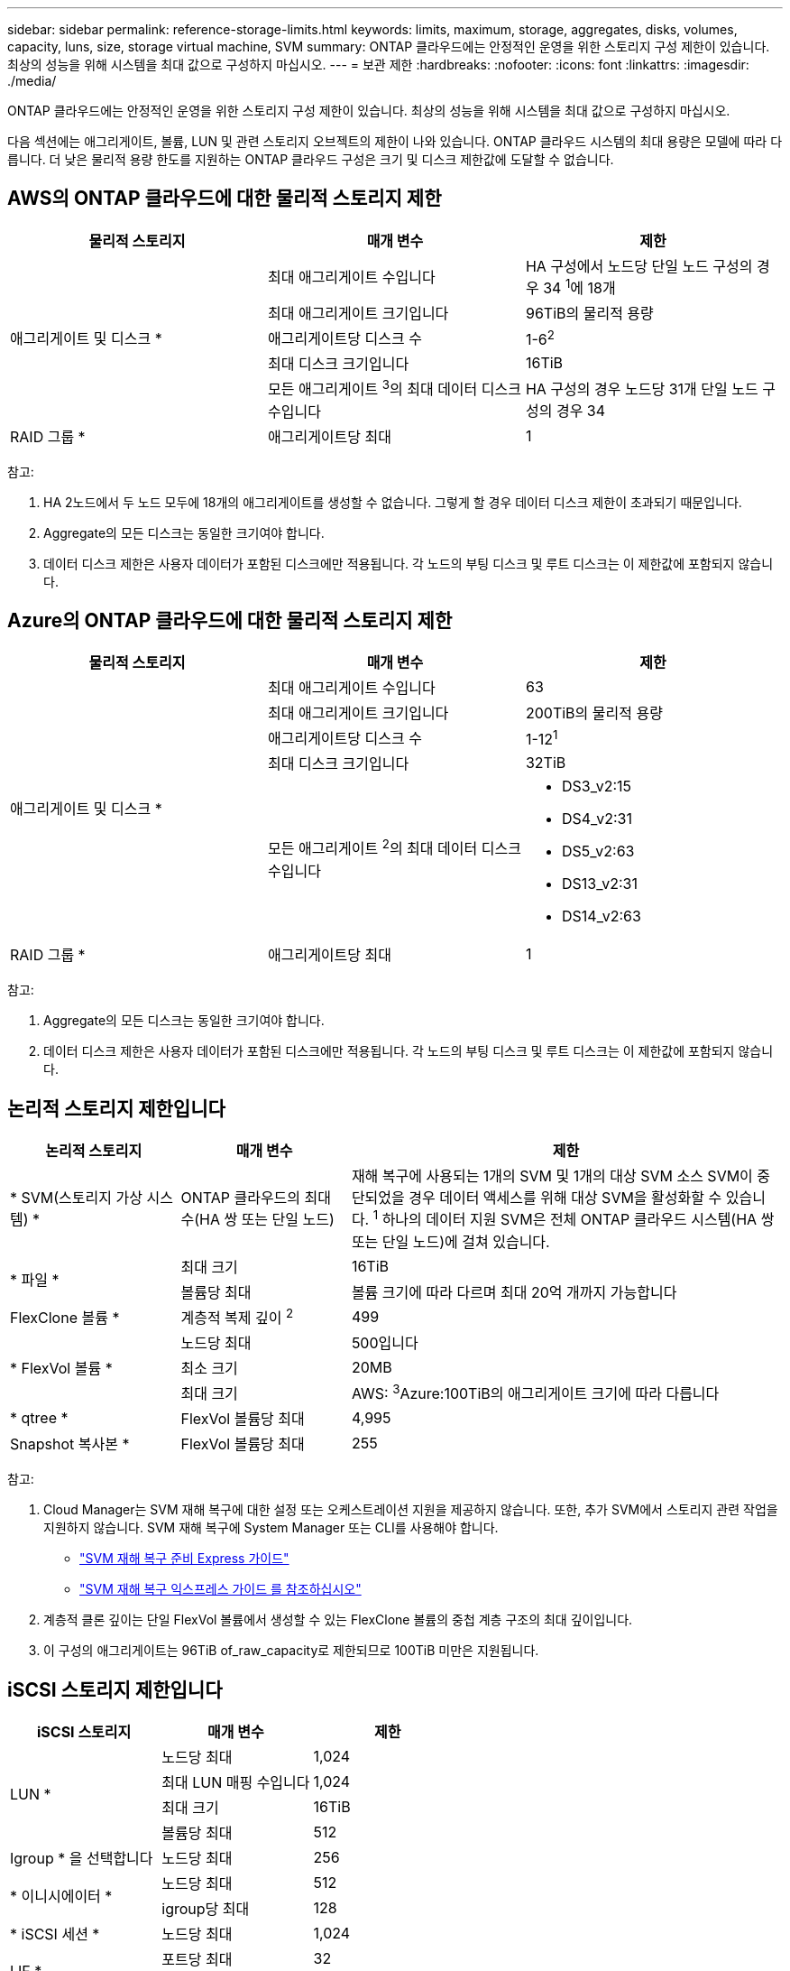 ---
sidebar: sidebar 
permalink: reference-storage-limits.html 
keywords: limits, maximum, storage, aggregates, disks, volumes, capacity, luns, size, storage virtual machine, SVM 
summary: ONTAP 클라우드에는 안정적인 운영을 위한 스토리지 구성 제한이 있습니다. 최상의 성능을 위해 시스템을 최대 값으로 구성하지 마십시오. 
---
= 보관 제한
:hardbreaks:
:nofooter: 
:icons: font
:linkattrs: 
:imagesdir: ./media/


[role="lead"]
ONTAP 클라우드에는 안정적인 운영을 위한 스토리지 구성 제한이 있습니다. 최상의 성능을 위해 시스템을 최대 값으로 구성하지 마십시오.

다음 섹션에는 애그리게이트, 볼륨, LUN 및 관련 스토리지 오브젝트의 제한이 나와 있습니다. ONTAP 클라우드 시스템의 최대 용량은 모델에 따라 다릅니다. 더 낮은 물리적 용량 한도를 지원하는 ONTAP 클라우드 구성은 크기 및 디스크 제한값에 도달할 수 없습니다.



== AWS의 ONTAP 클라우드에 대한 물리적 스토리지 제한

[cols="3*"]
|===
| 물리적 스토리지 | 매개 변수 | 제한 


.5+| 애그리게이트 및 디스크 * | 최대 애그리게이트 수입니다 | HA 구성에서 노드당 단일 노드 구성의 경우 34 ^1^에 18개 


| 최대 애그리게이트 크기입니다 | 96TiB의 물리적 용량 


| 애그리게이트당 디스크 수 | 1-6^2^ 


| 최대 디스크 크기입니다 | 16TiB 


| 모든 애그리게이트 ^3^의 최대 데이터 디스크 수입니다 | HA 구성의 경우 노드당 31개 단일 노드 구성의 경우 34 


| RAID 그룹 * | 애그리게이트당 최대 | 1 
|===
참고:

. HA 2노드에서 두 노드 모두에 18개의 애그리게이트를 생성할 수 없습니다. 그렇게 할 경우 데이터 디스크 제한이 초과되기 때문입니다.
. Aggregate의 모든 디스크는 동일한 크기여야 합니다.
. 데이터 디스크 제한은 사용자 데이터가 포함된 디스크에만 적용됩니다. 각 노드의 부팅 디스크 및 루트 디스크는 이 제한값에 포함되지 않습니다.




== Azure의 ONTAP 클라우드에 대한 물리적 스토리지 제한

[cols="3*"]
|===
| 물리적 스토리지 | 매개 변수 | 제한 


.5+| 애그리게이트 및 디스크 * | 최대 애그리게이트 수입니다 | 63 


| 최대 애그리게이트 크기입니다 | 200TiB의 물리적 용량 


| 애그리게이트당 디스크 수 | 1-12^1^ 


| 최대 디스크 크기입니다 | 32TiB 


| 모든 애그리게이트 ^2^의 최대 데이터 디스크 수입니다  a| 
* DS3_v2:15
* DS4_v2:31
* DS5_v2:63
* DS13_v2:31
* DS14_v2:63




| RAID 그룹 * | 애그리게이트당 최대 | 1 
|===
참고:

. Aggregate의 모든 디스크는 동일한 크기여야 합니다.
. 데이터 디스크 제한은 사용자 데이터가 포함된 디스크에만 적용됩니다. 각 노드의 부팅 디스크 및 루트 디스크는 이 제한값에 포함되지 않습니다.




== 논리적 스토리지 제한입니다

[cols="22,22,56"]
|===
| 논리적 스토리지 | 매개 변수 | 제한 


| * SVM(스토리지 가상 시스템) * | ONTAP 클라우드의 최대 수(HA 쌍 또는 단일 노드) | 재해 복구에 사용되는 1개의 SVM 및 1개의 대상 SVM 소스 SVM이 중단되었을 경우 데이터 액세스를 위해 대상 SVM을 활성화할 수 있습니다. ^1^ 하나의 데이터 지원 SVM은 전체 ONTAP 클라우드 시스템(HA 쌍 또는 단일 노드)에 걸쳐 있습니다. 


.2+| * 파일 * | 최대 크기 | 16TiB 


| 볼륨당 최대 | 볼륨 크기에 따라 다르며 최대 20억 개까지 가능합니다 


| FlexClone 볼륨 * | 계층적 복제 깊이 ^2^ | 499 


.3+| * FlexVol 볼륨 * | 노드당 최대 | 500입니다 


| 최소 크기 | 20MB 


| 최대 크기 | AWS: ^3^Azure:100TiB의 애그리게이트 크기에 따라 다릅니다 


| * qtree * | FlexVol 볼륨당 최대 | 4,995 


| Snapshot 복사본 * | FlexVol 볼륨당 최대 | 255 
|===
참고:

. Cloud Manager는 SVM 재해 복구에 대한 설정 또는 오케스트레이션 지원을 제공하지 않습니다. 또한, 추가 SVM에서 스토리지 관련 작업을 지원하지 않습니다. SVM 재해 복구에 System Manager 또는 CLI를 사용해야 합니다.
+
** https://library.netapp.com/ecm/ecm_get_file/ECMLP2839856["SVM 재해 복구 준비 Express 가이드"^]
** https://library.netapp.com/ecm/ecm_get_file/ECMLP2839857["SVM 재해 복구 익스프레스 가이드 를 참조하십시오"^]


. 계층적 클론 깊이는 단일 FlexVol 볼륨에서 생성할 수 있는 FlexClone 볼륨의 중첩 계층 구조의 최대 깊이입니다.
. 이 구성의 애그리게이트는 96TiB of_raw_capacity로 제한되므로 100TiB 미만은 지원됩니다.




== iSCSI 스토리지 제한입니다

[cols="3*"]
|===
| iSCSI 스토리지 | 매개 변수 | 제한 


.4+| LUN * | 노드당 최대 | 1,024 


| 최대 LUN 매핑 수입니다 | 1,024 


| 최대 크기 | 16TiB 


| 볼륨당 최대 | 512 


| Igroup * 을 선택합니다 | 노드당 최대 | 256 


.2+| * 이니시에이터 * | 노드당 최대 | 512 


| igroup당 최대 | 128 


| * iSCSI 세션 * | 노드당 최대 | 1,024 


.2+| LIF * | 포트당 최대 | 32 


| 최대 Per 포트셋 | 32 


| * 포트 세트 * | 노드당 최대 | 256 
|===